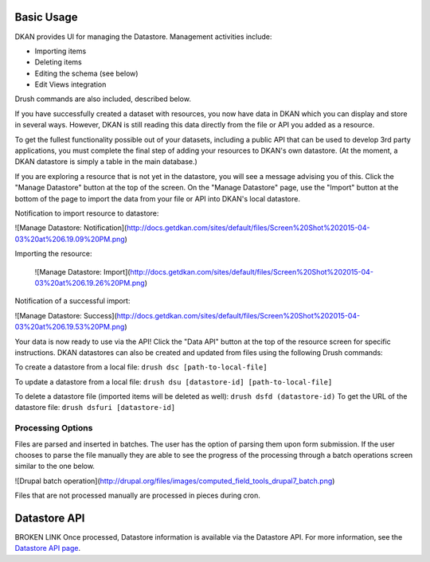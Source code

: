 ===========
Basic Usage
===========

DKAN provides UI for managing the Datastore. Management activities include:

* Importing items
* Deleting items
* Editing the schema (see below)
* Edit Views integration

Drush commands are also included, described below.

If you have successfully created a dataset with resources, you now have data in DKAN which you can display and store in several ways. However, DKAN is still reading this data directly from the file or API you added as a resource.

To get the fullest functionality possible out of your datasets, including a public API that can be used to develop 3rd party applications, you must complete the final step of adding your resources to DKAN's own datastore. (At the moment, a DKAN datastore is simply a table in the main database.)

If you are exploring a resource that is not yet in the datastore, you will see a message advising you of this. Click the "Manage Datastore" button at the top of the screen. On the "Manage Datastore" page, use the "Import" button at the bottom of the page to import the data from your file or API into DKAN's local datastore.

Notification to import resource to datastore:

![Manage Datastore: Notification](http://docs.getdkan.com/sites/default/files/Screen%20Shot%202015-04-03%20at%206.19.09%20PM.png)

Importing the resource:

 ![Manage Datastore: Import](http://docs.getdkan.com/sites/default/files/Screen%20Shot%202015-04-03%20at%206.19.26%20PM.png)

Notification of a successful import:

![Manage Datastore: Success](http://docs.getdkan.com/sites/default/files/Screen%20Shot%202015-04-03%20at%206.19.53%20PM.png)

Your data is now ready to use via the API! Click the "Data API" button at the top of the resource screen for specific instructions. DKAN datastores can also be created and updated from files using the following Drush commands:

To create a datastore from a local file: ``drush dsc [path-to-local-file]``

To update a datastore from a local file: ``drush dsu [datastore-id] [path-to-local-file]``

To delete a datastore file (imported items will be deleted as well): ``drush dsfd (datastore-id)`` To get the URL of the datastore file: ``drush dsfuri [datastore-id]``

******************
Processing Options
******************

Files are parsed and inserted in batches. The user has the option of parsing them upon form submission. If the user chooses to parse the file manually they are able to see the progress of the processing through a batch operations screen similar to the one below.

![Drupal batch operation](http://drupal.org/files/images/computed_field_tools_drupal7_batch.png)

Files that are not processed manually are processed in pieces during cron.

=============
Datastore API
=============

BROKEN LINK Once processed, Datastore information is available via the Datastore API. For more information, see the `Datastore API page <../apis/datastore-api.rst>`_.
